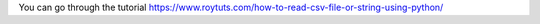 You can go through the tutorial https://www.roytuts.com/how-to-read-csv-file-or-string-using-python/

